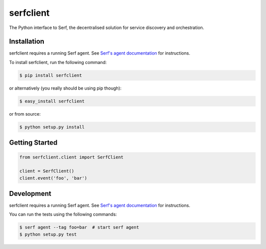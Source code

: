 serfclient
==========

The Python interface to Serf, the decentralised solution for
service discovery and orchestration.

.. image:: https://secure.travis-ci.org/KushalP/serfclient-py.png?branch=master
    :alt: Travis-CI badge
    :target: http://travis-ci.org/KushalP/serfclient-py
.. image:: https://gemnasium.com/KushalP/serfclient-py.png
    :alt: Gemnasium badge
    :target: https://gemnasium.com/KushalP/serfclient-py
.. image:: https://badge.fury.io/py/serfclient.svg
    :alt: PyPI latest version badge
    :target: https://pypi.python.org/pypi/serfclient
.. image:: https://coveralls.io/repos/KushalP/serfclient-py/badge.png?branch=master
    :alt: Code coverage badge
    :target: https://coveralls.io/r/KushalP/serfclient-py?branch=master

Installation
------------

serfclient requires a running Serf agent. See `Serf's agent documentation
<http://www.serfdom.io/docs/agent/basics.html>`_ for instructions.

To install serfclient, run the following command:

.. code-block:: bash

    $ pip install serfclient

or alternatively (you really should be using pip though):

.. code-block:: bash

    $ easy_install serfclient

or from source:

.. code-block:: bash

    $ python setup.py install

Getting Started
---------------

.. code-block:: python

    from serfclient.client import SerfClient

    client = SerfClient()
    client.event('foo', 'bar')

Development
------------

serfclient requires a running Serf agent. See `Serf's agent documentation
<http://www.serfdom.io/docs/agent/basics.html>`_ for instructions.

You can run the tests using the following commands:

.. code-block:: bash

    $ serf agent --tag foo=bar  # start serf agent
    $ python setup.py test
